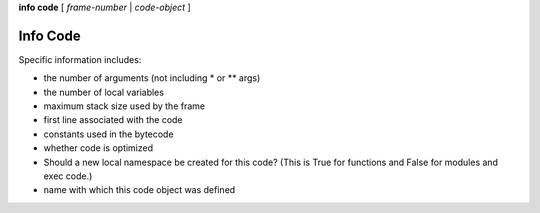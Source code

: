 .. index:: info; code
.. _info_code:

**info code** [ *frame-number* | *code-object* ]


Info Code
----------

Specific information includes:

* the number of arguments (not including * or ** args)
* the number of local variables
* maximum stack size used by the frame
* first line associated with the code
* constants used in the bytecode
* whether code is optimized
* Should a new local namespace be created for this code? (This is True for functions and False for modules and exec code.)
* name with which this code object was defined

.. seealso::

   :ref:`info frame <info_frame>`, :ref:`info frame <info_frame>`, :ref:`info locals <info_locals>`,
